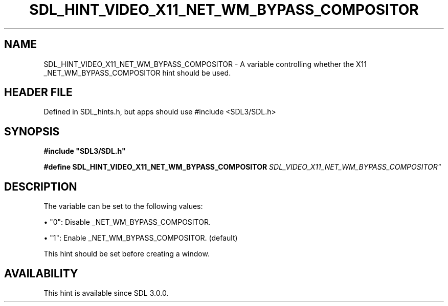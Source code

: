 .\" This manpage content is licensed under Creative Commons
.\"  Attribution 4.0 International (CC BY 4.0)
.\"   https://creativecommons.org/licenses/by/4.0/
.\" This manpage was generated from SDL's wiki page for SDL_HINT_VIDEO_X11_NET_WM_BYPASS_COMPOSITOR:
.\"   https://wiki.libsdl.org/SDL_HINT_VIDEO_X11_NET_WM_BYPASS_COMPOSITOR
.\" Generated with SDL/build-scripts/wikiheaders.pl
.\"  revision SDL-3.1.1-no-vcs
.\" Please report issues in this manpage's content at:
.\"   https://github.com/libsdl-org/sdlwiki/issues/new
.\" Please report issues in the generation of this manpage from the wiki at:
.\"   https://github.com/libsdl-org/SDL/issues/new?title=Misgenerated%20manpage%20for%20SDL_HINT_VIDEO_X11_NET_WM_BYPASS_COMPOSITOR
.\" SDL can be found at https://libsdl.org/
.de URL
\$2 \(laURL: \$1 \(ra\$3
..
.if \n[.g] .mso www.tmac
.TH SDL_HINT_VIDEO_X11_NET_WM_BYPASS_COMPOSITOR 3 "SDL 3.1.1" "SDL" "SDL3 FUNCTIONS"
.SH NAME
SDL_HINT_VIDEO_X11_NET_WM_BYPASS_COMPOSITOR \- A variable controlling whether the X11 _NET_WM_BYPASS_COMPOSITOR hint should be used\[char46]
.SH HEADER FILE
Defined in SDL_hints\[char46]h, but apps should use #include <SDL3/SDL\[char46]h>

.SH SYNOPSIS
.nf
.B #include \(dqSDL3/SDL.h\(dq
.PP
.BI "#define SDL_HINT_VIDEO_X11_NET_WM_BYPASS_COMPOSITOR "SDL_VIDEO_X11_NET_WM_BYPASS_COMPOSITOR"
.fi
.SH DESCRIPTION
The variable can be set to the following values:


\(bu "0": Disable _NET_WM_BYPASS_COMPOSITOR\[char46]

\(bu "1": Enable _NET_WM_BYPASS_COMPOSITOR\[char46] (default)

This hint should be set before creating a window\[char46]

.SH AVAILABILITY
This hint is available since SDL 3\[char46]0\[char46]0\[char46]

